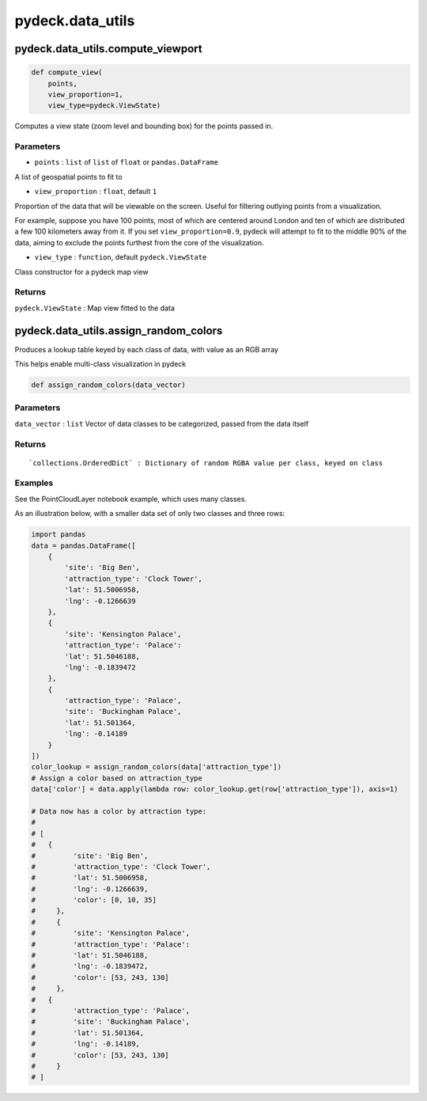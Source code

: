 .. _pydeckdata_utils:

pydeck.data_utils
=================

.. _pydeckdata_utilscompute_viewport:

pydeck.data_utils.compute_viewport
----------------------------------

.. code:: python

   def compute_view(
       points,
       view_proportion=1,
       view_type=pydeck.ViewState)

Computes a view state (zoom level and bounding box) for the points
passed in.

Parameters
^^^^^^^^^^

-  ``points`` : ``list`` of ``list`` of ``float`` or
   ``pandas.DataFrame``

A list of geospatial points to fit to

-  ``view_proportion`` : ``float``, default ``1``

Proportion of the data that will be viewable on the screen. Useful for
filtering outlying points from a visualization.

For example, suppose you have 100 points, most of which are centered
around London and ten of which are distributed a few 100 kilometers away
from it. If you set ``view_proportion=0.9``, pydeck will attempt to fit
to the middle 90% of the data, aiming to exclude the points furthest
from the core of the visualization.

-  ``view_type`` : ``function``, default ``pydeck.ViewState``

Class constructor for a pydeck map view

Returns
^^^^^^^

``pydeck.ViewState`` : Map view fitted to the data

.. _pydeckdata_utilsassign_random_colors:

pydeck.data_utils.assign_random_colors
--------------------------------------

Produces a lookup table keyed by each class of data, with value as an
RGB array

This helps enable multi-class visualization in pydeck

.. code:: python

   def assign_random_colors(data_vector)

.. _parameters-1:

Parameters
^^^^^^^^^^

``data_vector`` : ``list`` Vector of data classes to be categorized,
passed from the data itself

.. _returns-1:

Returns
^^^^^^^

::

   `collections.OrderedDict` : Dictionary of random RGBA value per class, keyed on class

Examples
^^^^^^^^

See the PointCloudLayer notebook example, which uses many classes.

As an illustration below, with a smaller data set of only two classes
and three rows:

.. code:: python

   import pandas
   data = pandas.DataFrame([
       {
           'site': 'Big Ben',
           'attraction_type': 'Clock Tower',
           'lat': 51.5006958,
           'lng': -0.1266639
       },
       {
           'site': 'Kensington Palace',
           'attraction_type': 'Palace':
           'lat': 51.5046188,
           'lng': -0.1839472
       },
       {
           'attraction_type': 'Palace',
           'site': 'Buckingham Palace',
           'lat': 51.501364,
           'lng': -0.14189
       }
   ])
   color_lookup = assign_random_colors(data['attraction_type'])
   # Assign a color based on attraction_type
   data['color'] = data.apply(lambda row: color_lookup.get(row['attraction_type']), axis=1)

   # Data now has a color by attraction type:
   #
   # [
   #   {
   #         'site': 'Big Ben',
   #         'attraction_type': 'Clock Tower',
   #         'lat': 51.5006958,
   #         'lng': -0.1266639,
   #         'color': [0, 10, 35]
   #     },
   #     {
   #         'site': 'Kensington Palace',
   #         'attraction_type': 'Palace':
   #         'lat': 51.5046188,
   #         'lng': -0.1839472,
   #         'color': [53, 243, 130]
   #     },
   #   {
   #         'attraction_type': 'Palace',
   #         'site': 'Buckingham Palace',
   #         'lat': 51.501364,
   #         'lng': -0.14189,
   #         'color': [53, 243, 130]
   #     }
   # ]
